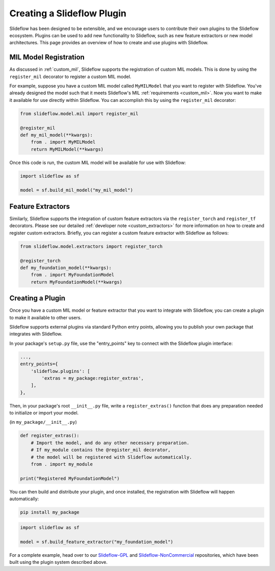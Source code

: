 .. _plugins:

Creating a Slideflow Plugin
===========================

Slideflow has been designed to be extensible, and we encourage users to contribute their own plugins to the Slideflow ecosystem. Plugins can be used to add new functionality to Slideflow, such as new feature extractors or new model architectures. This page provides an overview of how to create and use plugins with Slideflow.


MIL Model Registration
----------------------

As discussed in :ref:`custom_mil`, Slideflow supports the registration of custom MIL models. This is done by using the ``register_mil`` decorator to register a custom MIL model.

For example, suppose you have a custom MIL model called ``MyMILModel`` that you want to register with Slideflow. You've already designed the model such that it meets Slideflow's MIL :ref:`requirements <custom_mil>`. Now you want to make it available for use directly within Slideflow. You can accomplish this by using the ``register_mil`` decorator:

.. code-block:: python

    from slideflow.model.mil import register_mil

    @register_mil
    def my_mil_model(**kwargs):
        from . import MyMILModel
        return MyMILModel(**kwargs)

Once this code is run, the custom MIL model will be available for use with Slideflow:

.. code-block:: python

    import slideflow as sf

    model = sf.build_mil_model("my_mil_model")


Feature Extractors
------------------

Similarly, Slideflow supports the integration of custom feature extractors via the ``register_torch`` and ``register_tf`` decorators. Please see our detailed :ref:`developer note <custom_extractors>` for more information on how to create and register custom extractors. Briefly, you can register a custom feature extractor with Slideflow as follows:

.. code-block:: python

    from slideflow.model.extractors import register_torch

    @register_torch
    def my_foundation_model(**kwargs):
        from . import MyFoundationModel
        return MyFoundationModel(**kwargs)


Creating a Plugin
-----------------

Once you have a custom MIL model or feature extractor that you want to integrate with Slideflow, you can create a plugin to make it available to other users.

Slideflow supports external plugins via standard Python entry points, allowing you to publish your own package that integrates with Slideflow.

In your package's ``setup.py`` file, use the "entry_points" key to connect with the Slideflow plugin interface:

.. code-block:: python

    ...,
    entry_points={
        'slideflow.plugins': [
            'extras = my_package:register_extras',
        ],
    },

Then, in your package's root ``__init__.py`` file, write a ``register_extras()`` function that does any preparation needed to initialize or import your model.

(in ``my_package/__init__.py``)

.. code-block:: python

    def register_extras():
        # Import the model, and do any other necessary preparation.
        # If my_module contains the @register_mil decorator,
        # the model will be registered with Slideflow automatically.
        from . import my_module

    print("Registered MyFoundationModel")

You can then build and distribute your plugin, and once installed, the registration with Slideflow will happen automatically:

.. code-block:: bash

    pip install my_package


.. code-block:: python

    import slideflow as sf

    model = sf.build_feature_extractor("my_foundation_model")


For a complete example, head over to our `Slideflow-GPL <https://github.com/slideflow/slideflow-gpl>`_ and `Slideflow-NonCommercial <https://github.com/slideflow/slideflow-noncommercial>`_ repositories, which have been built using the plugin system described above.